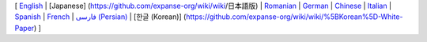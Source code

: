 [ `English <https://github.com/expanse-org/wiki/wiki>`__ \| [Japanese]
(https://github.com/expanse-org/wiki/wiki/日本語版) \|
`Romanian <https://github.com/expanse-org/wiki/wiki/%5BRomanian%5D-Cuprins>`__
\|
`German <https://github.com/expanse-org/wiki/wiki/%5BGerman%5D-Expanse-TOC>`__
\|
`Chinese <https://github.com/expanse-org/wiki/wiki/%5BChinese%5D-Expanse-TOC>`__
\|
`Italian <https://github.com/expanse-org/wiki/wiki/%5BItalian%5D-Expanse-TOC>`__
\|
`Spanish <https://github.com/expanse-org/wiki/wiki/%5BSpanish%5D-Expanse-TOC>`__
\|
`French <https://github.com/expanse-org/wiki/wiki/%5BFrench%5D-Expanse-TOC>`__
\| `فارسی
(Persian) <https://github.com/expanse-org/wiki/wiki/%5BPersian%5D-Expanse-TOC>`__
\| [한글 (Korean)]
(https://github.com/expanse-org/wiki/wiki/%5BKorean%5D-White-Paper) ]
